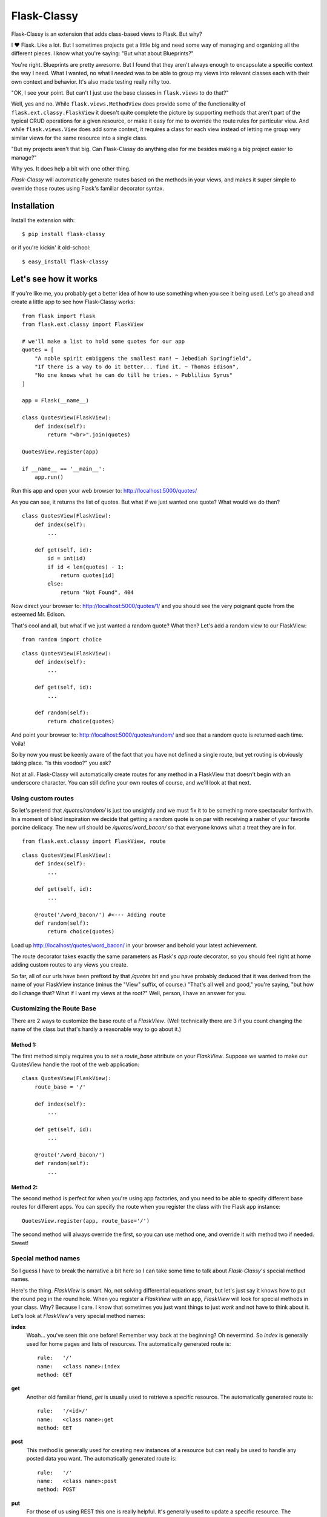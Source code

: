 Flask-Classy
=============

.. module:: flask.ext.classy

Flask-Classy is an extension that adds class-based views to Flask.
But why?

I ❤ Flask. Like a lot. But I sometimes projects get a little big
and need some way of managing and organizing all the different
pieces. I know what you're saying: "But what about Blueprints?"

You're right. Blueprints are pretty awesome. But I found that they
aren't always enough to encapsulate a specific context the way I
need. What I wanted, no what I *needed* was to be able to group
my views into relevant classes each with their own context and
behavior. It's also made testing really nifty too.

"OK, I see your point. But can't I just use the base classes in
``flask.views`` to do that?"

Well, yes and no. While ``flask.views.MethodView`` does
provide some of the functionality of ``flask.ext.classy.FlaskView``
it doesn't quite complete the picture by supporting methods that
aren't part of the typical CRUD operations for a given resource, or
make it easy for me to override the route rules for particular view.
And while ``flask.views.View`` does add some context, it requires
a class for each view instead of letting me group very similar
views for the same resource into a single class.

"But my projects aren't that big. Can Flask-Classy do
anything else for me besides making a big project easier to manage?"

Why yes. It does help a bit with one other thing.

`Flask-Classy` will automatically generate routes based on the methods
in your views, and makes it super simple to override those routes
using Flask's familiar decorator syntax.

.. _Flask-Classy: http://github.com/apiguy/flask-classy
.. _Flask: http://flask.pocoo.org/

Installation
------------

Install the extension with::

    $ pip install flask-classy

or if you're kickin' it old-school::
    
    $ easy_install flask-classy

Let's see how it works
----------------------

If you're like me, you probably get a better idea of how to use something
when you see it being used. Let's go ahead and create a little app to
see how Flask-Classy works::

    from flask import Flask
    from flask.ext.classy import FlaskView

    # we'll make a list to hold some quotes for our app
    quotes = [
        "A noble spirit embiggens the smallest man! ~ Jebediah Springfield",
        "If there is a way to do it better... find it. ~ Thomas Edison",
        "No one knows what he can do till he tries. ~ Publilius Syrus"
    ]

    app = Flask(__name__)

    class QuotesView(FlaskView):
        def index(self):
            return "<br>".join(quotes)

    QuotesView.register(app)

    if __name__ == '__main__':
        app.run()

Run this app and open your web browser to: http://localhost:5000/quotes/

As you can see, it returns the list of quotes. But what if we just wanted
one quote? What would we do then?

::

    class QuotesView(FlaskView):
        def index(self):
            ...

        def get(self, id):
            id = int(id)
            if id < len(quotes) - 1:
                return quotes[id]
            else:
                return "Not Found", 404

Now direct your browser to: http://localhost:5000/quotes/1/ and you should
see the very poignant quote from the esteemed Mr. Edison.

That's cool and all, but what if we just wanted a random quote? What then?
Let's add a random view to our FlaskView::

    from random import choice

::

    class QuotesView(FlaskView):
        def index(self):
            ...

        def get(self, id):
            ...

        def random(self):
            return choice(quotes)

And point your browser to: http://localhost:5000/quotes/random/ and see
that a random quote is returned each time. Voila!

So by now you must be keenly aware of the fact that you have not defined a
single route, but yet routing is obviously taking place. "Is this voodoo?"
you ask?

Not at all. Flask-Classy will automatically create routes for any method
in a FlaskView that doesn't begin with an underscore character.
You can still define your own routes of course, and we'll look at that next.

Using custom routes
~~~~~~~~~~~~~~~~~~~

So let's pretend that `/quotes/random/` is just too unsightly and we must
fix it to be something more spectacular forthwith. In a moment of blind
inspiration we decide that getting a random quote is on par with receiving
a rasher of your favorite porcine delicacy. The new url should be `/quotes/word_bacon/`
so that everyone knows what a treat they are in for.

::

    from flask.ext.classy import FlaskView, route

::

    class QuotesView(FlaskView):
        def index(self):
            ...

        def get(self, id):
            ...

        @route('/word_bacon/') #<--- Adding route
        def random(self):
            return choice(quotes)

Load up http://localhost/quotes/word_bacon/ in your browser and behold
your latest achievement.

The route decorator takes exactly the same parameters as Flask's `app.route`
decorator, so you should feel right at home adding custom routes to any
views you create.

So far, all of our urls have been prefixed by that `/quotes` bit and you
have probably deduced that it was derived from the name of your FlaskView
instance (minus the "View" suffix, of course.) "That's all well and good,"
you're saying, "but how do I change that? What if I want my views at the
root?" Well, person, I have an answer for you.

Customizing the Route Base
~~~~~~~~~~~~~~~~~~~~~~~~~~

There are 2 ways to customize the base route of a `FlaskView`. (Well
technically there are 3 if you count changing the name of the class
but that's hardly a reasonable way to go about it.)

Method 1:
*********

The first method simply requires you to set a `route_base` attribute on
your `FlaskView`. Suppose we wanted to make our QuotesView handle the
root of the web application::

    class QuotesView(FlaskView):
        route_base = '/'

        def index(self):
            ...

        def get(self, id):
            ...

        @route('/word_bacon/')
        def random(self):
            ...

Method 2:
*********

The second method is perfect for when you're using app factories, and
you need to be able to specify different base routes for different apps.
You can specify the route when you register the class with the Flask app
instance::

    QuotesView.register(app, route_base='/')

The second method will always override the first, so you can use method
one, and override it with method two if needed. Sweet!

Special method names
~~~~~~~~~~~~~~~~~~~~

So I guess I have to break the narrative a bit here so I can take some
time to talk about `Flask-Classy`'s special method names.

Here's the thing. `FlaskView` is smart. No, not solving differential
equations smart, but let's just say it knows how to put the round peg
in the round hole. When you register a `FlaskView` with an app,
`FlaskView` will look for special methods in your class. Why? Because
I care. I know that sometimes you just want things to just *work* and
not have to think about it. Let's look at `FlaskView`'s very special
method names:

**index**
    Woah... you've seen this one before! Remember way back at the
    beginning? Oh nevermind. So *index* is generally used for home pages
    and lists of resources. The automatically generated route is::

        rule:   '/'
        name:   <class name>:index
        method: GET

**get**
    Another old familiar friend, `get` is usually used to retrieve a
    specific resource. The automatically generated route is::

        rule:   '/<id>/'
        name:   <class name>:get
        method: GET

**post**
    This method is generally used for creating new instances of a resource
    but can really be used to handle any posted data you want. The
    automatically generated route is::

        rule:   '/'
        name:   <class name>:post
        method: POST

**put**
    For those of us using REST this one is really helpful. It's generally
    used to update a specific resource. The automatically generated route
    is::

        rule:   '/<id>/'
        name:   <class name>:put
        method: PUT

**delete**
    More RESTfulness. It's the most self explanitory of all the RESTful
    methods, and it's commonly used to destroy a specific resource. The
    automatically generated route is::

        rule:   '/<id>/'
        name:   <class name>:delete
        method: DELETE


Your own methods (they're special too!)
~~~~~~~~~~~~~~~~~~~~~~~~~~~~~~~~~~~~~~~

And lastly, but not leastly, let's talk about how you can add your
own methods (like we did with `random` back in the day, remember?
Good times.) If you add your own methods `FlaskView` will detect them
during registration and register routes for them, whether you've
gone and defined your own, or you just want to let `FlaskView` do it's
thing. By default, `FlaskView` will create a route that is the same as
the method name. So if you define a view method in your `FlaskView`
like this::

    class SomeView(FlaskView):
        route_base = "root"

        def my_view(self):
            return "Check out my view!"

`FlaskView` will generate a route like this::

    rule:   '/some/my_view/'
    name:   SomeView:my_view0
    method: GET

"That's fine." you say. "But what if I have a view method with some
parameters?" Well `FlaskView` will try to take care of that for you
too. If you were to define another view like this::

    class AnotherView(FlaskView):
        route_base = "home"

        def this_view(self, arg1, arg2):
            return "Args: %s, %s" % (arg1, arg2,)

`FlaskView` would generate a route like this::

    rule:   '/home/this_view/<arg1>/<arg2>/'
    name:   AnotherView:this_view0
    method: GET

One important thing to note, is that `FlaskView` does not type your
parameters, so if you want or need them you'll need to define the
route yourself using the `@route` decorator.

Questions?
----------

Feel free to ping me on twitter @apiguy, or head on over to the
github repo at http://github.com/apiguy/flask-classy so you can join
the fun.
